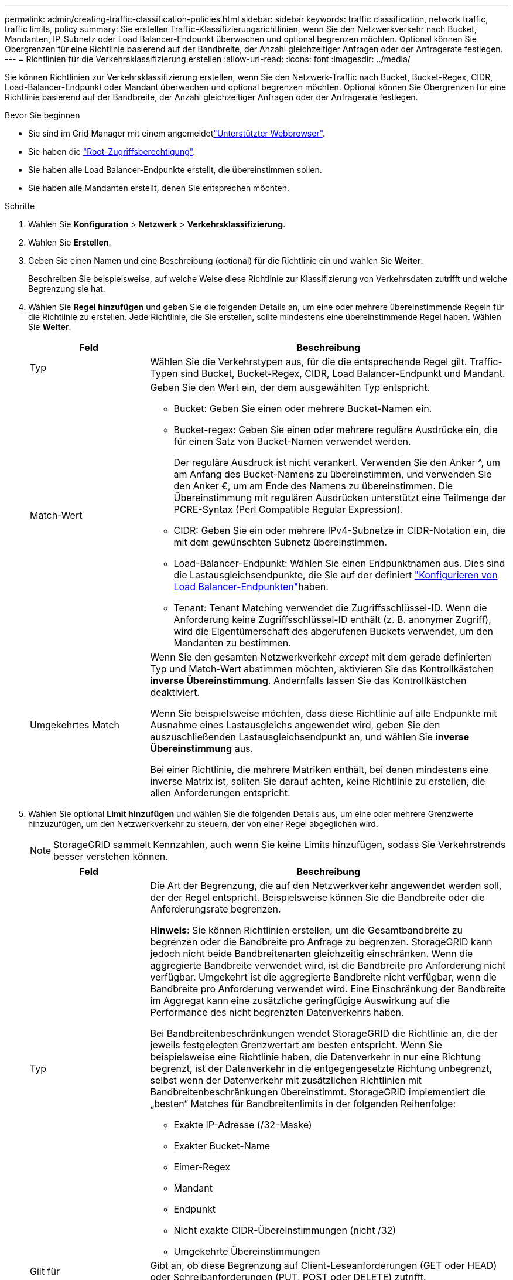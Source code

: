 ---
permalink: admin/creating-traffic-classification-policies.html 
sidebar: sidebar 
keywords: traffic classification, network traffic, traffic limits, policy 
summary: Sie erstellen Traffic-Klassifizierungsrichtlinien, wenn Sie den Netzwerkverkehr nach Bucket, Mandanten, IP-Subnetz oder Load Balancer-Endpunkt überwachen und optional begrenzen möchten. Optional können Sie Obergrenzen für eine Richtlinie basierend auf der Bandbreite, der Anzahl gleichzeitiger Anfragen oder der Anfragerate festlegen. 
---
= Richtlinien für die Verkehrsklassifizierung erstellen
:allow-uri-read: 
:icons: font
:imagesdir: ../media/


[role="lead"]
Sie können Richtlinien zur Verkehrsklassifizierung erstellen, wenn Sie den Netzwerk-Traffic nach Bucket, Bucket-Regex, CIDR, Load-Balancer-Endpunkt oder Mandant überwachen und optional begrenzen möchten. Optional können Sie Obergrenzen für eine Richtlinie basierend auf der Bandbreite, der Anzahl gleichzeitiger Anfragen oder der Anfragerate festlegen.

.Bevor Sie beginnen
* Sie sind im Grid Manager mit einem angemeldetlink:../admin/web-browser-requirements.html["Unterstützter Webbrowser"].
* Sie haben die link:admin-group-permissions.html["Root-Zugriffsberechtigung"].
* Sie haben alle Load Balancer-Endpunkte erstellt, die übereinstimmen sollen.
* Sie haben alle Mandanten erstellt, denen Sie entsprechen möchten.


.Schritte
. Wählen Sie *Konfiguration* > *Netzwerk* > *Verkehrsklassifizierung*.
. Wählen Sie *Erstellen*.
. Geben Sie einen Namen und eine Beschreibung (optional) für die Richtlinie ein und wählen Sie *Weiter*.
+
Beschreiben Sie beispielsweise, auf welche Weise diese Richtlinie zur Klassifizierung von Verkehrsdaten zutrifft und welche Begrenzung sie hat.

. Wählen Sie *Regel hinzufügen* und geben Sie die folgenden Details an, um eine oder mehrere übereinstimmende Regeln für die Richtlinie zu erstellen. Jede Richtlinie, die Sie erstellen, sollte mindestens eine übereinstimmende Regel haben. Wählen Sie *Weiter*.
+
[cols="1a,3a"]
|===
| Feld | Beschreibung 


 a| 
Typ
 a| 
Wählen Sie die Verkehrstypen aus, für die die entsprechende Regel gilt. Traffic-Typen sind Bucket, Bucket-Regex, CIDR, Load Balancer-Endpunkt und Mandant.



 a| 
Match-Wert
 a| 
Geben Sie den Wert ein, der dem ausgewählten Typ entspricht.

** Bucket: Geben Sie einen oder mehrere Bucket-Namen ein.
** Bucket-regex: Geben Sie einen oder mehrere reguläre Ausdrücke ein, die für einen Satz von Bucket-Namen verwendet werden.
+
Der reguläre Ausdruck ist nicht verankert. Verwenden Sie den Anker ^, um am Anfang des Bucket-Namens zu übereinstimmen, und verwenden Sie den Anker €, um am Ende des Namens zu übereinstimmen. Die Übereinstimmung mit regulären Ausdrücken unterstützt eine Teilmenge der PCRE-Syntax (Perl Compatible Regular Expression).

** CIDR: Geben Sie ein oder mehrere IPv4-Subnetze in CIDR-Notation ein, die mit dem gewünschten Subnetz übereinstimmen.
** Load-Balancer-Endpunkt: Wählen Sie einen Endpunktnamen aus. Dies sind die Lastausgleichsendpunkte, die Sie auf der definiert link:../admin/configuring-load-balancer-endpoints.html["Konfigurieren von Load Balancer-Endpunkten"]haben.
** Tenant: Tenant Matching verwendet die Zugriffsschlüssel-ID. Wenn die Anforderung keine Zugriffsschlüssel-ID enthält (z. B. anonymer Zugriff), wird die Eigentümerschaft des abgerufenen Buckets verwendet, um den Mandanten zu bestimmen.




 a| 
Umgekehrtes Match
 a| 
Wenn Sie den gesamten Netzwerkverkehr _except_ mit dem gerade definierten Typ und Match-Wert abstimmen möchten, aktivieren Sie das Kontrollkästchen *inverse Übereinstimmung*. Andernfalls lassen Sie das Kontrollkästchen deaktiviert.

Wenn Sie beispielsweise möchten, dass diese Richtlinie auf alle Endpunkte mit Ausnahme eines Lastausgleichs angewendet wird, geben Sie den auszuschließenden Lastausgleichsendpunkt an, und wählen Sie *inverse Übereinstimmung* aus.

Bei einer Richtlinie, die mehrere Matriken enthält, bei denen mindestens eine inverse Matrix ist, sollten Sie darauf achten, keine Richtlinie zu erstellen, die allen Anforderungen entspricht.

|===
. Wählen Sie optional *Limit hinzufügen* und wählen Sie die folgenden Details aus, um eine oder mehrere Grenzwerte hinzuzufügen, um den Netzwerkverkehr zu steuern, der von einer Regel abgeglichen wird.
+

NOTE: StorageGRID sammelt Kennzahlen, auch wenn Sie keine Limits hinzufügen, sodass Sie Verkehrstrends besser verstehen können.

+
[cols="1a,3a"]
|===
| Feld | Beschreibung 


 a| 
Typ
 a| 
Die Art der Begrenzung, die auf den Netzwerkverkehr angewendet werden soll, der der Regel entspricht. Beispielsweise können Sie die Bandbreite oder die Anforderungsrate begrenzen.

*Hinweis*: Sie können Richtlinien erstellen, um die Gesamtbandbreite zu begrenzen oder die Bandbreite pro Anfrage zu begrenzen. StorageGRID kann jedoch nicht beide Bandbreitenarten gleichzeitig einschränken. Wenn die aggregierte Bandbreite verwendet wird, ist die Bandbreite pro Anforderung nicht verfügbar. Umgekehrt ist die aggregierte Bandbreite nicht verfügbar, wenn die Bandbreite pro Anforderung verwendet wird. Eine Einschränkung der Bandbreite im Aggregat kann eine zusätzliche geringfügige Auswirkung auf die Performance des nicht begrenzten Datenverkehrs haben.

Bei Bandbreitenbeschränkungen wendet StorageGRID die Richtlinie an, die der jeweils festgelegten Grenzwertart am besten entspricht. Wenn Sie beispielsweise eine Richtlinie haben, die Datenverkehr in nur eine Richtung begrenzt, ist der Datenverkehr in die entgegengesetzte Richtung unbegrenzt, selbst wenn der Datenverkehr mit zusätzlichen Richtlinien mit Bandbreitenbeschränkungen übereinstimmt. StorageGRID implementiert die „besten“ Matches für Bandbreitenlimits in der folgenden Reihenfolge:

** Exakte IP-Adresse (/32-Maske)
** Exakter Bucket-Name
** Eimer-Regex
** Mandant
** Endpunkt
** Nicht exakte CIDR-Übereinstimmungen (nicht /32)
** Umgekehrte Übereinstimmungen




 a| 
Gilt für
 a| 
Gibt an, ob diese Begrenzung auf Client-Leseanforderungen (GET oder HEAD) oder Schreibanforderungen (PUT, POST oder DELETE) zutrifft.



 a| 
Wert
 a| 
Der Wert, auf den der Netzwerkverkehr begrenzt wird, abhängig von der ausgewählten Einheit. Geben Sie beispielsweise 10 ein, und wählen Sie MiB/s aus, um zu verhindern, dass der Netzwerkverkehr, der dieser Regel entspricht, 10 MiB/s überschreitet

*Hinweis*: Je nach Einstellung der Einheiten sind die verfügbaren Einheiten entweder binär (z. B. gib) oder dezimal (z. B. GB). Um die Einstellung Einheiten zu ändern, wählen Sie oben rechts im Grid-Manager das Dropdown-Menü Benutzer aus, und wählen Sie dann *Benutzereinstellungen* aus.



 a| 
Einheit
 a| 
Die Einheit, die den eingegebenen Wert beschreibt.

|===
+
Wenn Sie beispielsweise ein Bandbreitenlimit von 4 GB/s für eine SLA-Stufe erstellen möchten, erstellen Sie zwei aggregierte Bandbreitenlimits: GET/HEAD mit 4 GB/s und PUT/POST/DELETE mit 4 GB/s.

. Wählen Sie *Weiter*.
. Lesen und prüfen Sie die Richtlinie zur Verkehrsklassifizierung. Verwenden Sie die Schaltfläche * Zurück*, um zurückzugehen und Änderungen vorzunehmen. Wenn Sie mit der Richtlinie zufrieden sind, wählen Sie *Speichern und fortfahren*.
+
S3-Client-Traffic wird nun gemäß der Traffic-Klassifizierungsrichtlinie behandelt.



.Nachdem Sie fertig sind
link:viewing-network-traffic-metrics.html["Zeigen Sie Metriken zum Netzwerkverkehr an"] Um zu überprüfen, ob die Richtlinien die von Ihnen erwarteten Verkehrsgrenzwerte durchsetzen.
